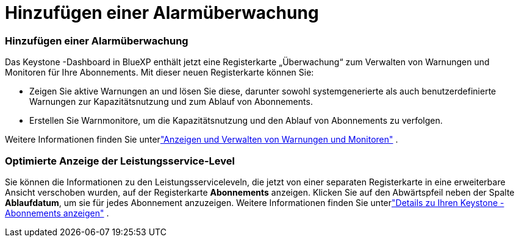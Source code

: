 = Hinzufügen einer Alarmüberwachung
:allow-uri-read: 




=== Hinzufügen einer Alarmüberwachung

Das Keystone -Dashboard in BlueXP enthält jetzt eine Registerkarte „Überwachung“ zum Verwalten von Warnungen und Monitoren für Ihre Abonnements. Mit dieser neuen Registerkarte können Sie:

* Zeigen Sie aktive Warnungen an und lösen Sie diese, darunter sowohl systemgenerierte als auch benutzerdefinierte Warnungen zur Kapazitätsnutzung und zum Ablauf von Abonnements.
* Erstellen Sie Warnmonitore, um die Kapazitätsnutzung und den Ablauf von Abonnements zu verfolgen.


Weitere Informationen finden Sie unterlink:https://docs.netapp.com/us-en/keystone-staas-2/integrations/monitoring-alerts.html["Anzeigen und Verwalten von Warnungen und Monitoren"] .



=== Optimierte Anzeige der Leistungsservice-Level

Sie können die Informationen zu den Leistungsserviceleveln, die jetzt von einer separaten Registerkarte in eine erweiterbare Ansicht verschoben wurden, auf der Registerkarte *Abonnements* anzeigen. Klicken Sie auf den Abwärtspfeil neben der Spalte *Ablaufdatum*, um sie für jedes Abonnement anzuzeigen. Weitere Informationen finden Sie unterlink:https://docs.netapp.com/us-en/keystone-staas-2/integrations/subscriptions-tab.html["Details zu Ihren Keystone -Abonnements anzeigen"] .
